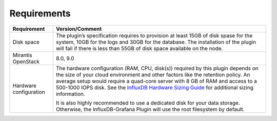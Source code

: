 .. _plugin_requirements:

Requirements
------------

+-----------------------+-----------------------------------------------------------------------+
| **Requirement**       | **Version/Comment**                                                   |
+=======================+=======================================================================+
| Disk space            | The plugin’s specification requires to provision at least 15GB of disk|
|                       | spase for the system, 10GB for the logs and 30GB for the database. The|
|                       | installation of the plugin will fail if there is less than 55GB of    |
|                       | disk space available on the node.                                     |
+-----------------------+-----------------------------------------------------------------------+
| Mirantis OpenStack    | 8.0, 9.0                                                              |
+-----------------------+-----------------------------------------------------------------------+
| Hardware configuration| The hardware configuration (RAM, CPU, disk(s)) required by this plugin|
|                       | depends on the size of your cloud environment and other factors like  |
|                       | the retention policy. An average setup would require a quad-core      |
|                       | server with 8 GB of RAM and access to a 500-1000 IOPS disk.           |
|                       | See the `InfluxDB Hardware Sizing Guide                               |
|                       | <https://docs.influxdata.com/influxdb/v0.10/guides/hardware_sizing/>`_|
|                       | for additional sizing information.                                    |
|                       |                                                                       |
|                       | It is also highly recommended to use a dedicated disk for your data   |
|                       | storage. Otherwise, the InfluxDB-Grafana Plugin will use the root     |
|                       | filesystem by default.                                                |
+-----------------------+-----------------------------------------------------------------------+